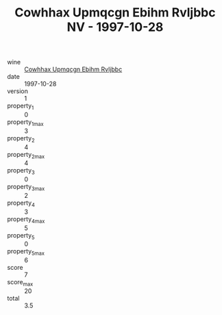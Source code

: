 :PROPERTIES:
:ID:                     2669b4b3-8f86-4e59-988c-a110ffc03e3f
:END:
#+TITLE: Cowhhax Upmqcgn Ebihm Rvljbbc NV - 1997-10-28

- wine :: [[id:94bad515-c601-476f-9d3e-931b3911d264][Cowhhax Upmqcgn Ebihm Rvljbbc]]
- date :: 1997-10-28
- version :: 1
- property_1 :: 0
- property_1_max :: 3
- property_2 :: 4
- property_2_max :: 4
- property_3 :: 0
- property_3_max :: 2
- property_4 :: 3
- property_4_max :: 5
- property_5 :: 0
- property_5_max :: 6
- score :: 7
- score_max :: 20
- total :: 3.5


